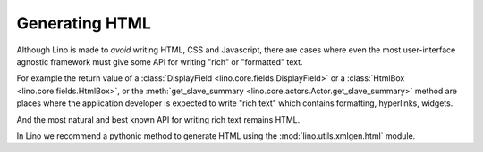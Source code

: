 ===============
Generating HTML
===============

Although Lino is made to *avoid* writing HTML, CSS and Javascript,
there are cases where even the most user-interface agnostic framework
must give some API for writing "rich" or "formatted" text.

For example the return value of a :class:`DisplayField
<lino.core.fields.DisplayField>` or a :class:`HtmlBox
<lino.core.fields.HtmlBox>`, or the :meth:`get_slave_summary
<lino.core.actors.Actor.get_slave_summary>` method are places where
the application developer is expected to write "rich text" which
contains formatting, hyperlinks, widgets.

And the most natural and best known API for writing rich text remains
HTML.

In Lino we recommend a pythonic method to generate HTML using the
:mod:`lino.utils.xmlgen.html` module.

